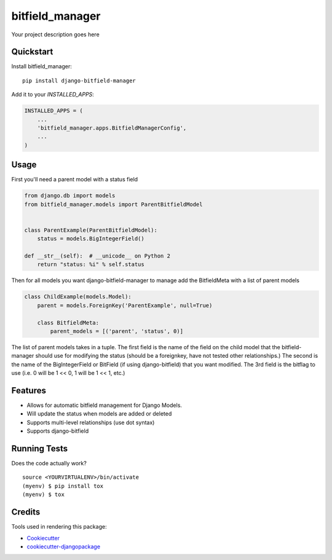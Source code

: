 =============================
bitfield_manager
=============================

.. image:: https://badge.fury.io/py/django-bitfield-manager.svg
    :target: https://badge.fury.io/py/django-bitfield-manager

.. image:: https://travis-ci.org/goodmase/django-bitfield-manager.svg?branch=master
    :target: https://travis-ci.org/goodmase/django-bitfield-manager

.. image:: https://codecov.io/gh/goodmase/django-bitfield-manager/branch/master/graph/badge.svg
    :target: https://codecov.io/gh/goodmase/django-bitfield-manager

Your project description goes here


Quickstart
----------

Install bitfield_manager::

    pip install django-bitfield-manager

Add it to your `INSTALLED_APPS`:

.. code-block:: python

    INSTALLED_APPS = (
        ...
        'bitfield_manager.apps.BitfieldManagerConfig',
        ...
    )


Usage
--------
First you'll need a parent model with a status field

.. code-block:: python

    from django.db import models
    from bitfield_manager.models import ParentBitfieldModel


    class ParentExample(ParentBitfieldModel):
        status = models.BigIntegerField()

    def __str__(self):  # __unicode__ on Python 2
        return "status: %i" % self.status

Then for all models you want django-bitfield-manager to manage add the BitfieldMeta with a list of parent models

.. code-block:: python

    class ChildExample(models.Model):
        parent = models.ForeignKey('ParentExample', null=True)

        class BitfieldMeta:
            parent_models = [('parent', 'status', 0)]


The list of parent models takes in a tuple. The first field is the name of the field on the child model that the
bitfield-manager should use for modifying the status (should be a foreignkey, have not tested other relationships.) The
second is the name of the BigIntegerField or BitField (if using django-bitfield) that you want modified. The 3rd field
is the bitflag to use (i.e. 0 will be 1 << 0, 1 will be 1 << 1, etc.)


Features
--------

* Allows for automatic bitfield management for Django Models.
* Will update the status when models are added or deleted
* Supports multi-level relationships (use dot syntax)
* Supports django-bitfield

Running Tests
-------------

Does the code actually work?

::

    source <YOURVIRTUALENV>/bin/activate
    (myenv) $ pip install tox
    (myenv) $ tox

Credits
-------

Tools used in rendering this package:

*  Cookiecutter_
*  `cookiecutter-djangopackage`_

.. _Cookiecutter: https://github.com/audreyr/cookiecutter
.. _`cookiecutter-djangopackage`: https://github.com/pydanny/cookiecutter-djangopackage
